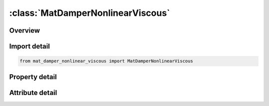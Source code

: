 





:class:`MatDamperNonlinearViscous`
==================================


.. py:class:: mat_damper_nonlinear_viscous.MatDamperNonlinearViscous(**kwargs)

   Bases: :py:obj:`ansys.dyna.core.lib.keyword_base.KeywordBase`


   
   DYNA MAT_DAMPER_NONLINEAR_VISCOUS keyword
















   ..
       !! processed by numpydoc !!


.. py:currentmodule:: MatDamperNonlinearViscous

Overview
--------

.. tab-set::




   .. tab-item:: Properties

      .. list-table::
          :header-rows: 0
          :widths: auto

          * - :py:attr:`~mid`
            - Get or set the Material identification. A unique number has to be used.
          * - :py:attr:`~lcdr`
            - Get or set the Load curve identification describing force versus rate-of-displacement relationship or a moment versus rate-of-rotation relationship. The load curve must define the response in the negative and positive quadrants and pass through point (0,0).
          * - :py:attr:`~title`
            - Get or set the Additional title line


   .. tab-item:: Attributes

      .. list-table::
          :header-rows: 0
          :widths: auto

          * - :py:attr:`~keyword`
            - 
          * - :py:attr:`~subkeyword`
            - 
          * - :py:attr:`~option_specs`
            - Get the card format type.






Import detail
-------------

.. code-block:: python

    from mat_damper_nonlinear_viscous import MatDamperNonlinearViscous

Property detail
---------------

.. py:property:: mid
   :type: Optional[int]


   
   Get or set the Material identification. A unique number has to be used.
















   ..
       !! processed by numpydoc !!

.. py:property:: lcdr
   :type: Optional[int]


   
   Get or set the Load curve identification describing force versus rate-of-displacement relationship or a moment versus rate-of-rotation relationship. The load curve must define the response in the negative and positive quadrants and pass through point (0,0).
















   ..
       !! processed by numpydoc !!

.. py:property:: title
   :type: Optional[str]


   
   Get or set the Additional title line
















   ..
       !! processed by numpydoc !!



Attribute detail
----------------

.. py:attribute:: keyword
   :value: 'MAT'


.. py:attribute:: subkeyword
   :value: 'DAMPER_NONLINEAR_VISCOUS'


.. py:attribute:: option_specs

   
   Get the card format type.
















   ..
       !! processed by numpydoc !!





